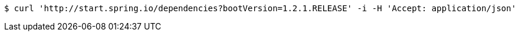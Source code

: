 [source,bash]
----
$ curl 'http://start.spring.io/dependencies?bootVersion=1.2.1.RELEASE' -i -H 'Accept: application/json'
----